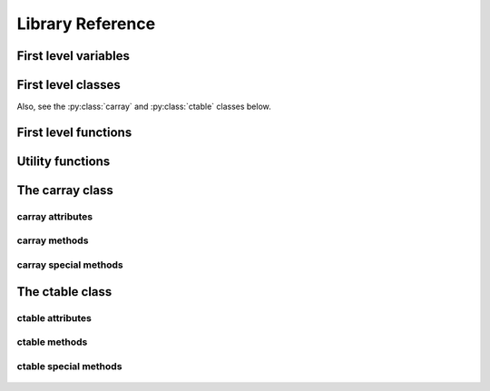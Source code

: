-----------------
Library Reference
-----------------

First level variables
=====================

.. py:attribute:: __version__

    The version of the carray package.

.. py:attribute:: min_numexpr_version

    The minimum version of numexpr needed (numexpr is optional).

.. py:attribute:: ncores

    The number of cores detected.

.. py:attribute:: numexpr_here

    Whether minimum version of numexpr has been detected.


First level classes
===================

.. py:class:: cparams(clevel=5, shuffle=True)

    Class to host parameters for compression and other filters.

    Parameters:
      clevel : int (0 <= clevel < 10)
        The compression level.
      shuffle : bool
        Whether the shuffle filter is active or not.

    Notes:
      The shuffle filter may be automatically disable in case it is
      non-sense to use it (e.g. itemsize == 1).

Also, see the :py:class:`carray` and :py:class:`ctable` classes below.

.. _first-level-constructors:

First level functions
=====================

.. py:function:: arange([start,] stop[, step,], dtype=None, **kwargs)

    Return evenly spaced values within a given interval.

    Values are generated within the half-open interval ``[start,
    stop)`` (in other words, the interval including `start` but
    excluding `stop`).  For integer arguments the function is
    equivalent to the Python built-in `range
    <http://docs.python.org/lib/built-in-funcs.html>`_ function, but
    returns a carray rather than a list.

    Parameters:
      start : number, optional
        Start of interval.  The interval includes this value.  The default
        start value is 0.
      stop : number
        End of interval.  The interval does not include this value.
      step : number, optional
        Spacing between values.  For any output `out`, this is the
        distance between two adjacent values, ``out[i+1] - out[i]``.
        The default step size is 1.  If `step` is specified, `start`
        must also be given.
      dtype : dtype
        The type of the output array.  If `dtype` is not given, infer
        the data type from the other input arguments.
      kwargs : list of parameters or dictionary
        Any parameter supported by the carray constructor.

    Returns:
      out : carray
        Array of evenly spaced values.

        For floating point arguments, the length of the result is
        ``ceil((stop - start)/step)``.  Because of floating point overflow,
        this rule may result in the last element of `out` being greater
        than `stop`.

.. py:function::  eval(expression, vm=None, out_flavor=None, **kwargs)

    Evaluate an `expression` and return the result.

    Parameters:
      expression : string
        A string forming an expression, like '2*a+3*b'. The values for
        'a' and 'b' are variable names to be taken from the calling
        function's frame.  These variables may be scalars, carrays or
        NumPy arrays.
      vm : string
        The virtual machine to be used in computations.  It can be 'numexpr'
        or 'python'.  The default is to use 'numexpr' if it is installed.
      out_flavor : string
        The flavor for the `out` object.  It can be 'carray' or 'numpy'.
      kwargs : list of parameters or dictionary
        Any parameter supported by the carray constructor.

    Returns:
      out : carray object
        The outcome of the expression.  You can tailor the
        properties of this carray by passing additional arguments
        supported by carray constructor in `kwargs`.

.. py:function:: fill(shape, dflt=None, dtype=float, **kwargs)

    Return a new carray object of given shape and type, filled with `dflt`.

    Parameters:
      shape : int
        Shape of the new array, e.g., ``(2,3)``.
      dflt : Python or NumPy scalar
        The value to be used during the filling process.  If None, values are
        filled with zeros.  Also, the resulting carray will have this value as
        its `dflt` value.
      dtype : data-type, optional
        The desired data-type for the array, e.g., `numpy.int8`.  Default is
        `numpy.float64`.
      kwargs : list of parameters or dictionary
        Any parameter supported by the carray constructor.

    Returns:
      out : carray
        Array filled with `dflt` values with the given shape and dtype.

    See Also:
      :py:func:`zeros`, :py:func:`ones`

.. py:function:: fromiter(iterable, dtype, count, **kwargs)

    Create a carray/ctable from an `iterable` object.

    Parameters:
      iterable : iterable object
        An iterable object providing data for the carray.
      dtype : numpy.dtype instance
        Specifies the type of the outcome object.
      count : int
        The number of items to read from iterable. If set to -1, means
        that the iterable will be used until exhaustion (not
        recommended, see note below).
      kwargs : list of parameters or dictionary
        Any parameter supported by the carray/ctable constructors.

    Returns:
      out : a carray/ctable object

    Notes:
      Please specify `count` to both improve performance and to save
      memory.  It allows `fromiter` to avoid looping the iterable
      twice (which is slooow).  It avoids memory leaks to happen too
      (which can be important for large iterables).

.. py:function:: ones(shape, dtype=float, **kwargs)

    Return a new carray object of given shape and type, filled with ones.

    Parameters:
      shape : int
        Shape of the new array, e.g., ``(2,3)``.
      dtype : data-type, optional
        The desired data-type for the array, e.g., `numpy.int8`.  Default is
        `numpy.float64`.
      kwargs : list of parameters or dictionary
        Any parameter supported by the carray constructor.

    Returns:
      out : carray
        Array of ones with the given shape and dtype.

    See Also:
      :py:func:`fill`, :py:func:`ones`

.. py:function:: zeros(shape, dtype=float, **kwargs)

    Return a new carray object of given shape and type, filled with zeros.

    Parameters:
      shape : int
        Shape of the new array, e.g., ``(2,3)``.
      dtype : data-type, optional
        The desired data-type for the array, e.g., `numpy.int8`.  Default is
        `numpy.float64`.
      kwargs : list of parameters or dictionary
        Any parameter supported by the carray constructor.

    Returns:
      out : carray
        Array of zeros with the given shape and dtype.

    See Also:
      :py:func:`fill`, :py:func:`zeros`


Utility functions
=================

.. py:function:: blosc_set_nthreads(nthreads)

    Sets the number of threads that Blosc can use.

    Parameters:
      nthreads : int
        The desired number of threads to use.

    Returns:
      out : int
        The previous setting for the number of threads.

.. py:function:: blosc_version()

    Return the version of the Blosc library.

.. py:function:: detect_number_of_cores()

    Return the number of cores on a system.

.. py:function:: set_nthreads(nthreads)

    Sets the number of threads to be used during carray operation.

    This affects to both Blosc and Numexpr (if available).

    Parameters:
      nthreads : int
        The number of threads to be used during carray operation.

    Returns:
      out : int
        The previous setting for the number of threads.

    See Also:
      :py:func:`blosc_set_nthreads`


.. py:function:: test()

    Run all the tests in the test suite.


The carray class
================

.. py:class:: carray(array, cparams=None, dtype=None, dflt=None, expectedlen=None, chunklen=None)

  A compressed and enlargeable in-memory data container.

  `carray` exposes a series of methods for dealing with the compressed
  container in a NumPy-like way.

  Parameters:
    array : a NumPy-like object
      This is taken as the input to create the carray.  It can be any Python
      object that can be converted into a NumPy object.  The data type of
      the resulting carray will be the same as this NumPy object.
    cparams : instance of the `cparams` class, optional
      Parameters to the internal Blosc compressor.
    dtype : NumPy dtype
      Force this `dtype` for the carray (rather than the `array` one).
    dflt : Python or NumPy scalar
      The value to be used when enlarging the carray.  If None, the default is
      filling with zeros.
    expectedlen : int, optional
      A guess on the expected length of this carray.  This will serve to
      decide the best `chunklen` used for compression and memory I/O
      purposes.
    chunklen : int, optional
      The number of items that fits on a chunk.  By specifying it you can
      explicitly set the chunk size used for compression and memory I/O.
      Only use it if you know what are you doing.


carray attributes
-----------------

  .. py:attribute:: cbytes

    The compressed size of this object (in bytes).

  .. py:attribute:: chunklen

    The number of items that fits into a chunk.

  .. py:attribute:: cparams

    The compression parameters for this object.

  .. py:attribute:: dflt

    The value to be used when enlarging the carray.

  .. py:attribute:: dtype

    The NumPy dtype for this object.

  .. py:attribute:: len

    The length of this object.

  .. py:attribute:: nbytes

    The original (uncompressed) size of this object (in bytes).

  .. py:attribute:: shape

    The shape of this object.


carray methods
--------------

  .. py:method:: append(array)

    Append a numpy `array` to this instance.

    Parameters:
      array : NumPy-like object
        The array to be appended.  Must be compatible with shape and type of
        the carray.


  .. py:method:: copy(**kwargs)

    Return a copy of this object.

    Parameters:
      kwargs : list of parameters or dictionary
        Any parameter supported by the carray constructor.

    Returns:
      out : carray object
        The copy of this object.


  .. py:method:: iter(start=0, stop=None, step=1, limit=None, skip=0)

    Iterator with `start`, `stop` and `step` bounds.

    Parameters:
      start : int
        The starting item.
      stop : int
        The item after which the iterator stops.
      step : int
        The number of items incremented during each iteration.  Cannot be
        negative.
      limit : int
        A maximum number of elements to return.  The default is return
        everything.
      skip : int
        An initial number of elements to skip.  The default is 0.  If
        negative, the count begins from the end.

    Returns:
      out : iterator

    See Also:
      :py:meth:`where`, :py:meth:`wheretrue`


  .. py:method:: reshape(newshape)

    Returns a new carray containing the same data with a new shape.

    Parameters:
      newshape : int or tuple of ints
        The new shape should be compatible with the original shape. If
        an integer, then the result will be a 1-D array of that length.
        One shape dimension can be -1. In this case, the value is inferred
        from the length of the array and remaining dimensions.

    Returns:
      reshaped_array : carray
        A copy of the original carray.


  .. py:method:: resize(nitems)

    Resize the instance to have `nitems`.

    Parameters:
      nitems : int
        The final length of the object.  If `nitems` is larger than
        the actual length, new items will appended using `self.dflt`
        as filling values.


  .. py:method:: sum(dtype=None)

    Return the sum of the array elements.

    Parameters:
      dtype : NumPy dtype
        The desired type of the output.  If ``None``, the dtype of
        `self` is used.  An exception is when `self` has an integer
        type with less precision than the default platform integer.
        In that case, the default platform integer is used instead
        (NumPy convention).

    Return value:
      out : NumPy scalar with `dtype`

  .. py:method:: trim(nitems)

    Remove the trailing `nitems` from this instance.

    Parameters:
      nitems : int
        The number of trailing items to be trimmed.

    See Also:
      :py:meth:`append`

  .. py:method:: where(boolarr, limit=None, skip=0)

    Iterator that returns values of this object where `boolarr` is true.

    Parameters:
      boolarr : a carray or NumPy array of boolean type
      limit : int
        A maximum number of elements to return.  The default is return
        everything.
      skip : int
        An initial number of elements to skip.  The default is 0.  If
        negative, the count begins from the end.

    Returns:
      out : iterator

    See Also:
      :py:meth:`iter`, :py:meth:`wheretrue`

  .. py:method:: wheretrue(limit=None, skip=0)

    Iterator that returns indices where this object is true.  Only useful for
    boolean carrays.

    Parameters:
      limit : int
        A maximum number of elements to return.  The default is return
        everything.
      skip : int
        An initial number of elements to skip.  The default is 0.  If
        negative, the count begins from the end.

    Returns:
      out : iterator

    See Also:
      :py:meth:`iter`, :py:meth:`where`


carray special methods
----------------------

  .. py:method::  __getitem__(key):

    x.__getitem__(key) <==> x[key]

    Returns values based on `key`.  All the functionality of
    ``ndarray.__getitem__()`` is supported (including fancy indexing),
    plus a special support for expressions:

    Parameters:
      key : string
        It will be interpret as a boolean expression (computed via
        `eval`) and the elements where these values are true will be
        returned as a NumPy array.

    See Also:
      eval


  .. py:method::  __setitem__(key, value):

    x.__setitem__(key, value) <==> x[key] = value

    Sets values based on `key`.  All the functionality of
    ``ndarray.__setitem__()`` is supported (including fancy indexing),
    plus a special support for expressions:

    Parameters:
      key : string
        It will be interpret as a boolean expression (computed via
        `eval`) and the elements where these values are true will be
        set to `value`.

    See Also:
      eval


The ctable class
================

.. py:class:: ctable(cols, names=None, **kwargs)

    This class represents a compressed, column-wise, in-memory table.

    Create a new ctable from `cols` with optional `names`.  The
    columns are carray objects.

    Parameters:
      cols : tuple or list of carray/ndarray objects, or structured ndarray
        The list of column data to build the ctable object.
        This can also be a pure NumPy structured array.
      names : list of strings or string
        The list of names for the columns.  Alternatively, it can be
        specified as a string such as 'f0 f1' or 'f0, f1'.  If not
        passed, the names will be chosen as 'f0' for the first column,
        'f1' for the second and so on so forth (NumPy convention).
      kwargs : list of parameters or dictionary
        Allows to pass additional arguments supported by carray
        constructors in case new carrays need to be built.

    Notes:
      Columns passed as carrays are not be copied, so their settings
      will stay the same, even if you pass additional arguments
      (cparams, chunklen...).


ctable attributes
-----------------

  .. py:attribute:: cbytes

    The compressed size of this object (in bytes).

  .. py:attribute:: cols

    The ctable columns (dict).

  .. py:attribute:: cparams

    The compression parameters for this object.

  .. py:attribute:: dtype

    The NumPy dtype for this object.

  .. py:attribute:: len

    The length of this object.

  .. py:attribute:: names

   The names of the columns (list).

  .. py:attribute:: nbytes

    The original (uncompressed) size of this object (in bytes).

  .. py:attribute:: shape

    The shape of this object.


ctable methods
--------------

  .. py:method:: addcol(newcol, name=None, pos=None, **kwargs)

    Add a new `newcol` carray or ndarray as column.

    Parameters:
      newcol : carray or ndarray
        If a carray is passed, no conversion will be carried out.
        If conversion to a carray has to be done, `kwargs` will
        apply.
      name : string, optional
        The name for the new column.  If not passed, it will
        receive an automatic name.
      pos : int, optional
        The column position.  If not passed, it will be appended
        at the end.
      kwargs : list of parameters or dictionary
        Any parameter supported by the carray constructor.

    Notes:
      You should not specify both `name` and `pos` arguments,
      unless they are compatible.

    See Also:
      :py:func:`delcol`


  .. py:method:: append(rows)

    Append `rows` to this ctable.

    Parameters:
      rows : list/tuple of scalar values, NumPy arrays or carrays
        It also can be a NumPy record, a NumPy recarray, or
        another ctable.


  .. py:method:: copy(**kwargs)

    Return a copy of this ctable.

    Parameters:
      kwargs : list of parameters or dictionary
        Any parameter supported by the carray/ctable constructor.

    Returns:
      out : ctable object
        The copy of this ctable.

  .. py:method:: delcol(name=None, pos=None)

    Remove the column named `name` or in position `pos`.

    Parameters:
      name: string, optional
        The name of the column to remove.
      pos: int, optional
        The position of the column to remove.

    Notes:
      You must specify at least a `name` or a `pos`.  You should
      not specify both `name` and `pos` arguments, unless they
      are compatible.

    See Also:
      :py:func:`addcol`


  .. py:method:: eval(expression, **kwargs)

    Evaluate the `expression` on columns and return the result.

    Parameters:
      expression : string
        A string forming an expression, like '2*a+3*b'. The values
        for 'a' and 'b' are variable names to be taken from the
        calling function's frame.  These variables may be column
        names in this table, scalars, carrays or NumPy arrays.
      kwargs : list of parameters or dictionary
        Any parameter supported by the `eval()` first level function.

    Returns:
      out : carray object
        The outcome of the expression.  You can tailor the
        properties of this carray by passing additional arguments
        supported by carray constructor in `kwargs`.

    See Also:
      :py:func:`eval` (first level function)


  .. py:method:: iter(start=0, stop=None, step=1, outcols=None, **kwargs)

    Iterator with `start`, `stop` and `step` bounds.

    Parameters:
      start : int
        The starting item.
      stop : int
        The item after which the iterator stops.
      step : int
        The number of items incremented during each iteration.  Cannot be
        negative.
      outcols : list of strings or string
        The list of column names that you want to get back in results.
        Alternatively, it can be specified as a string such as 'f0 f1'
        or 'f0, f1'.  If None, all the columns are returned.  If the
        special name 'nrow__' is present, the number of row will be
        included in output.
      kwargs : list of parameters or dictionary
        Any parameter supported by :py:meth:`ctable.iter`.

    Returns:
      out : iterable

    See Also:
      :py:meth:`ctable.where`


  .. py:method:: resize(nitems)

    Resize the instance to have `nitems`.

    Parameters:
      nitems : int
        The final length of the instance.  If `nitems` is larger than the
        actual length, new items will appended using `self.dflt` as
        filling values.


  .. py:method:: trim(nitems)

    Remove the trailing `nitems` from this instance.

    Parameters:
      nitems : int
        The number of trailing items to be trimmed.

    See Also:
      :py:meth:`ctable.append`


  .. py:method:: where(expression, outcols=None, **kwargs)

    Iterate over rows where `expression` is true.

    Parameters:
      expression : string or carray
        A boolean Numexpr expression or a boolean carray.
      outcols : list of strings or string
        The list of column names that you want to get back in results.
        Alternatively, it can be specified as a string such as 'f0 f1'
        or 'f0, f1'.  If None, all the columns are returned.  If the
        special name 'nrow__' is present, the number of row will be
        included in output.
      kwargs : list of parameters or dictionary
        Any parameter supported by :py:meth:`carray.where`.

    Returns:
      out : iterable
        This iterable returns rows as NumPy structured types (i.e. they
        support being mapped either by position or by name).

    See Also:
      :py:meth:`ctable.iter`


ctable special methods
----------------------

  .. py:method::  __getitem__(key):

    x.__getitem__(y) <==> x[y]

    Returns values based on `key`.  All the functionality of
    ``ndarray.__getitem__()`` is supported (including fancy indexing),
    plus a special support for expressions:

    Parameters:
      key : string
        The corresponding ctable column name will be returned.  If not
        a column name, it will be interpret as a boolean expression
        (computed via `ctable.eval`) and the rows where these values are
        true will be returned as a NumPy structured array.

    See Also:
      :py:meth:`ctable.eval`

  .. py:method::  __setitem__(key, value):

    x.__setitem__(key, value) <==> x[key] = value

    Sets values based on `key`.  All the functionality of
    ``ndarray.__setitem__()`` is supported (including fancy indexing),
    plus a special support for expressions:

    Parameters:
      key : string
        The corresponding ctable column name will be set to `value`.
        If not a column name, it will be interpret as a boolean
        expression (computed via `ctable.eval`) and the rows where these
        values are true will be set to `value`.

    See Also:
      :py:meth:`ctable.eval`
